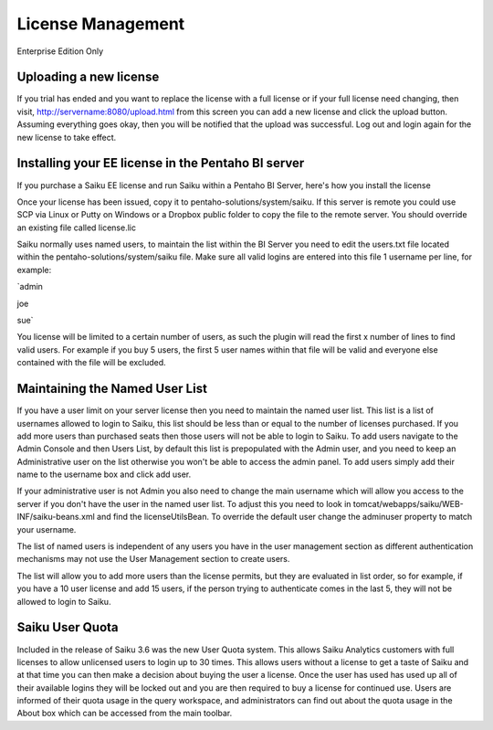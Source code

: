 License Management
==================

Enterprise Edition Only

Uploading a new license
-----------------------
If you trial has ended and you want to replace the license with a full license or if your full license need changing, then visit, http://servername:8080/upload.html from this screen you can add a new license and click the upload button. Assuming everything goes okay, then you will be notified that the upload was successful. Log out and login again for the new license to take effect.

Installing your EE license in the Pentaho BI server
---------------------------------------------------
If you purchase a Saiku EE license and run Saiku within a Pentaho BI Server, here's how you install the license

Once your license has been issued, copy it to pentaho-solutions/system/saiku. If this server is remote you could use SCP via Linux or Putty on Windows or a Dropbox public folder to copy the file to the remote server. You should override an existing file called license.lic

Saiku normally uses named users, to maintain the list within the BI Server you need to edit the users.txt file located within the pentaho-solutions/system/saiku file. Make sure all valid logins are entered into this file 1 username per line, for example:

`admin

joe

sue`

You license will be limited to a certain number of users, as such the plugin will read the first x number of lines to find valid users. For example if you buy 5 users, the first 5 user names within that file will be valid and everyone else contained with the file will be excluded.


Maintaining the Named User List
-------------------------------
If you have a user limit on your server license then you need to maintain the named user list. This list is a list of usernames allowed to login to Saiku, this list should be less than or equal to the number of licenses purchased. If you add more users than purchased seats then those users will not be able to login to Saiku.
To add users navigate to the Admin Console and then Users List, by default this list is prepopulated with the Admin user, and you need to keep an Administrative user on the list otherwise you won't be able to access the admin panel.
To add users simply add their name to the username box and click add user.

If your administrative user is not Admin you also need to change the main username which will allow you access to the server if you don't have the user in the named user list. To adjust this you need to look in tomcat/webapps/saiku/WEB-INF/saiku-beans.xml and find the licenseUtilsBean.
To override the default user change the adminuser property to match your username.

The list of named users is independent of any users you have in the user management section as different authentication mechanisms may not use the User Management section to create users.

The list will allow you to add more users than the license permits, but they are evaluated in list order, so for example, if you have a 10 user license and add 15 users, if the person trying to authenticate comes in the last 5, they will not be allowed to login to Saiku.

Saiku User Quota
----------------

Included in the release of Saiku 3.6 was the new User Quota system. This allows Saiku Analytics customers with full licenses to allow unlicensed users to login up to 30 times. This allows users without a license to get a taste of Saiku and at that time you can then make a decision about buying the user a license.
Once the user has used has used up all of their available logins they will be locked out and you are then required to buy a license for continued use.
Users are informed of their quota usage in the query workspace, and administrators can find out about the quota usage in the About box which can be accessed from the main toolbar.

